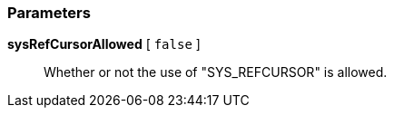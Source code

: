 === Parameters

*sysRefCursorAllowed* [ `+false+` ]::
  Whether or not the use of "SYS_REFCURSOR" is allowed.

